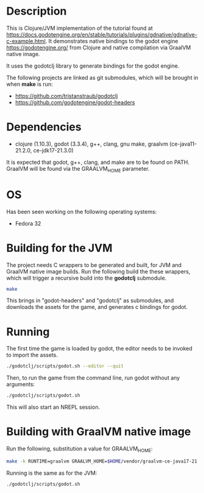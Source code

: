 * Description

This is Clojure/JVM implementation of the tutorial found at https://docs.godotengine.org/en/stable/tutorials/plugins/gdnative/gdnative-c-example.html.
It demonstrates native bindings to the godot engine https://godotengine.org/ from Clojure and native compilation via GraalVM native image.

It uses the godotclj library to generate bindings for the godot engine.

The following projects are linked as git submodules, which will be brought in when *make* is run:

- https://github.com/tristanstraub/godotclj
- https://github.com/godotengine/godot-headers

* Dependencies

- clojure (1.10.3), godot (3.3.4), g++, clang, gnu make, graalvm (ce-java11-21.2.0, ce-jdk17-21.3.0)

It is expected that godot, g++, clang, and make are to be found on PATH.
GraalVM will be found via the GRAALVM_HOME parameter.

* OS

Has been seen working on the following operating systems:

- Fedora 32

* Building for the JVM

The project needs C wrappers to be generated and built, for JVM and GraalVM native image builds. Run the following build the these wrappers, which will trigger a recursive build into the *godotclj* submodule.

#+BEGIN_SRC sh
make
#+END_SRC

This brings in "godot-headers" and "godotclj" as submodules, and downloads the assets for the game, and generates c bindings for godot.

* Running

The first time the game is loaded by godot, the editor needs to be invoked to import the assets.

#+BEGIN_SRC sh
./godotclj/scripts/godot.sh --editor --quit
#+END_SRC

Then, to run the game from the command line, run godot without any arguments:

#+BEGIN_SRC sh
./godotclj/scripts/godot.sh
#+END_SRC

This will also start an NREPL session.

* Building with GraalVM native image

Run the following, substitution a value for GRAALVM_HOME:

#+BEGIN_SRC sh
make -k RUNTIME=graalvm GRAALVM_HOME=$HOME/vendor/graalvm-ce-java17-21.3.0 clean all
#+END_SRC

Running is the same as for the JVM:

#+BEGIN_SRC sh
./godotclj/scripts/godot.sh
#+END_SRC
